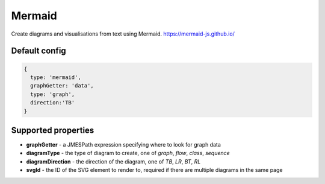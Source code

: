 Mermaid
=======

Create diagrams and visualisations from text using Mermaid. 
https://mermaid-js.github.io/



Default config
--------------

.. code-block:: javascript

    {   
      type: 'mermaid',      
      graphGetter: 'data',
      type: 'graph',
      direction:'TB'    
    }



Supported properties
--------------------

- **graphGetter** - a JMESPath expression specifying where to look for graph data
- **diagramType** - the type of diagram to create, one of `graph`, `flow`, `class`, `sequence`
- **diagramDirection** - the direction of the diagram, one of `TB`, `LR`, `BT`, `RL`
- **svgId** - the ID of the SVG element to render to, required if there are multiple diagrams in the same page
